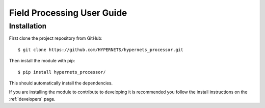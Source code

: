 .. use_field - description of how to use the processor in the field
   Author: seh2
   Email: sam.hunt@npl.co.uk
   Created: 23/3/20

.. _use_field:

Field Processing User Guide
===========================

Installation
------------

First clone the project repository from GitHub::

   $ git clone https://github.com/HYPERNETS/hypernets_processor.git

Then install the module with pip::

   $ pip install hypernets_processor/

This should automatically install the dependencies.

If you are installing the module to contribute to developing it is recommended you follow the install instructions on the :ref:`developers` page.